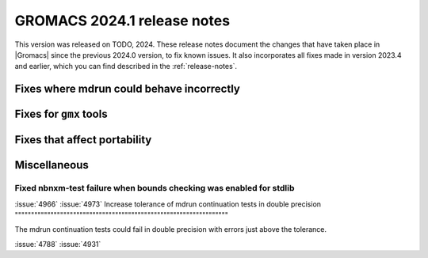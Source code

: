 GROMACS 2024.1 release notes
----------------------------

This version was released on TODO, 2024. These release notes
document the changes that have taken place in |Gromacs| since the
previous 2024.0 version, to fix known issues. It also incorporates all
fixes made in version 2023.4 and earlier, which you can find described
in the :ref:`release-notes`.

.. Note to developers!
   Please use """"""" to underline the individual entries for fixed issues in the subfolders,
   otherwise the formatting on the webpage is messed up.
   Also, please use the syntax :issue:`number` to reference issues on GitLab, without
   a space between the colon and number!

Fixes where mdrun could behave incorrectly
^^^^^^^^^^^^^^^^^^^^^^^^^^^^^^^^^^^^^^^^^^

Fixes for ``gmx`` tools
^^^^^^^^^^^^^^^^^^^^^^^

Fixes that affect portability
^^^^^^^^^^^^^^^^^^^^^^^^^^^^^

Miscellaneous
^^^^^^^^^^^^^

Fixed nbnxm-test failure when bounds checking was enabled for stdlib
""""""""""""""""""""""""""""""""""""""""""""""""""""""""""""""""""""

:issue:`4966`
:issue:`4973`
Increase tolerance of mdrun continuation tests in double precision
""""""""""""""""""""""""""""""""""""""""""""""""""""""""""""""""""

The mdrun continuation tests could fail in double precision with
errors just above the tolerance.

:issue:`4788`
:issue:`4931`

